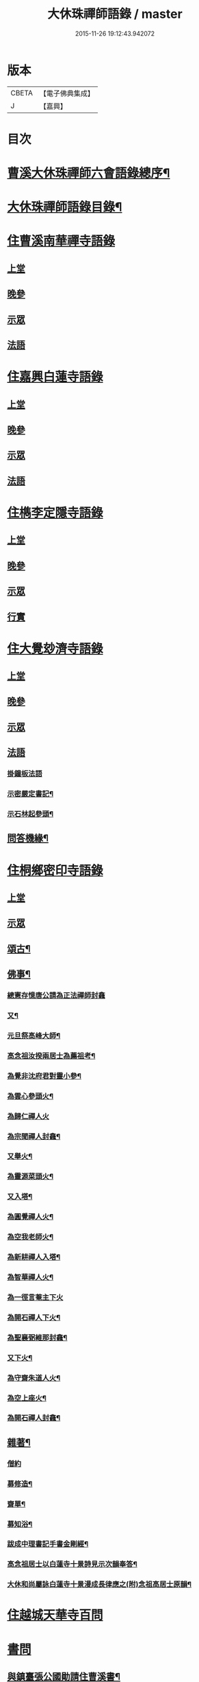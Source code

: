 #+TITLE: 大休珠禪師語錄 / master
#+DATE: 2015-11-26 19:12:43.942072
* 版本
 |     CBETA|【電子佛典集成】|
 |         J|【嘉興】    |

* 目次
* [[file:KR6q0413_001.txt::001-0181a2][曹溪大休珠禪師六會語錄總序¶]]
* [[file:KR6q0413_001.txt::0182b2][大休珠禪師語錄目錄¶]]
* [[file:KR6q0413_001.txt::0183a1][住曹溪南華禪寺語錄]]
** [[file:KR6q0413_001.txt::0183a4][上堂]]
** [[file:KR6q0413_001.txt::0184b28][晚參]]
** [[file:KR6q0413_001.txt::0184c15][示眾]]
** [[file:KR6q0413_001.txt::0185a15][法語]]
* [[file:KR6q0413_002.txt::002-0186a1][住嘉興白蓮寺語錄]]
** [[file:KR6q0413_002.txt::002-0186a4][上堂]]
** [[file:KR6q0413_002.txt::0187c30][晚參]]
** [[file:KR6q0413_002.txt::0188a25][示眾]]
** [[file:KR6q0413_002.txt::0188b24][法語]]
* [[file:KR6q0413_003.txt::003-0189a1][住檇李定隱寺語錄]]
** [[file:KR6q0413_003.txt::003-0189a4][上堂]]
** [[file:KR6q0413_003.txt::0190a18][晚參]]
** [[file:KR6q0413_003.txt::0190a28][示眾]]
** [[file:KR6q0413_003.txt::0190b2][行實]]
* [[file:KR6q0413_004.txt::004-0192a1][住大覺玅濟寺語錄]]
** [[file:KR6q0413_004.txt::004-0192a4][上堂]]
** [[file:KR6q0413_004.txt::0193b17][晚參]]
** [[file:KR6q0413_004.txt::0193b27][示眾]]
** [[file:KR6q0413_004.txt::0193b30][法語]]
*** [[file:KR6q0413_004.txt::0193b30][掛鐘板法語]]
*** [[file:KR6q0413_004.txt::0193c4][示密嚴定書記¶]]
*** [[file:KR6q0413_004.txt::0193c25][示石林起參頭¶]]
** [[file:KR6q0413_004.txt::0194a17][問答機緣¶]]
* [[file:KR6q0413_005.txt::005-0196a1][住桐鄉密印寺語錄]]
** [[file:KR6q0413_005.txt::005-0196a4][上堂]]
** [[file:KR6q0413_005.txt::0196c11][示眾]]
** [[file:KR6q0413_005.txt::0196c30][頌古¶]]
** [[file:KR6q0413_005.txt::0197c30][佛事¶]]
*** [[file:KR6q0413_005.txt::0197c30][總憲存憶唐公請為正法禪師封龕]]
*** [[file:KR6q0413_005.txt::0198a6][又¶]]
*** [[file:KR6q0413_005.txt::0198a9][元旦祭高峰大師¶]]
*** [[file:KR6q0413_005.txt::0198a13][高念祖汝揆兩居士為薦祖考¶]]
*** [[file:KR6q0413_005.txt::0198a19][為覺非沈府君對靈小參¶]]
*** [[file:KR6q0413_005.txt::0198a25][為雲心參頭火¶]]
*** [[file:KR6q0413_005.txt::0198a28][為歸仁禪人火]]
*** [[file:KR6q0413_005.txt::0198b4][為宗聞禪人封龕¶]]
*** [[file:KR6q0413_005.txt::0198b8][又舉火¶]]
*** [[file:KR6q0413_005.txt::0198b13][為靈源菜頭火¶]]
*** [[file:KR6q0413_005.txt::0198b17][又入塔¶]]
*** [[file:KR6q0413_005.txt::0198b20][為圓覺禪人火¶]]
*** [[file:KR6q0413_005.txt::0198b23][為空我老師火¶]]
*** [[file:KR6q0413_005.txt::0198b25][為新耕禪人入塔¶]]
*** [[file:KR6q0413_005.txt::0198b28][為智華禪人火¶]]
*** [[file:KR6q0413_005.txt::0198b30][為一徑言菴主下火]]
*** [[file:KR6q0413_005.txt::0198c5][為開石禪人下火¶]]
*** [[file:KR6q0413_005.txt::0198c8][為聖襄弼維那封龕¶]]
*** [[file:KR6q0413_005.txt::0198c14][又下火¶]]
*** [[file:KR6q0413_005.txt::0198c18][為守齋朱道人火¶]]
*** [[file:KR6q0413_005.txt::0198c23][為空上座火¶]]
*** [[file:KR6q0413_005.txt::0198c27][為開石禪人封龕¶]]
** [[file:KR6q0413_005.txt::0198c30][雜著¶]]
*** [[file:KR6q0413_005.txt::0198c30][僧約]]
*** [[file:KR6q0413_005.txt::0199a8][募修造¶]]
*** [[file:KR6q0413_005.txt::0199a12][齋單¶]]
*** [[file:KR6q0413_005.txt::0199a15][募知浴¶]]
*** [[file:KR6q0413_005.txt::0199a18][跋成中理書記手書金剛經¶]]
*** [[file:KR6q0413_005.txt::0199a22][高念祖居士以白蓮寺十景詩見示次韻奉答¶]]
*** [[file:KR6q0413_005.txt::0199a28][大休和尚屬詠白蓮寺十景漫成長律應之(附)念祖高居士原韻¶]]
* [[file:KR6q0413_006.txt::006-0199c1][住越城天華寺百問]]
* [[file:KR6q0413_008.txt::008-0205a1][書問]]
** [[file:KR6q0413_008.txt::008-0205a5][與鎮臺張公國勛請住曹溪書¶]]
** [[file:KR6q0413_008.txt::0205b19][與汪振老書¶]]
** [[file:KR6q0413_008.txt::0205c5][與天華遠和尚書¶]]
** [[file:KR6q0413_008.txt::0205c17][與葵公張護法書¶]]
** [[file:KR6q0413_008.txt::0206c6][與聖翁張太老書¶]]
** [[file:KR6q0413_008.txt::0207a12][寄張鎮臺書¶]]
** [[file:KR6q0413_008.txt::0207a17][復周道臺書¶]]
** [[file:KR6q0413_008.txt::0207a29][寄南雄鄭太尊書¶]]
** [[file:KR6q0413_008.txt::0207b5][寄韶州何太尊書¶]]
** [[file:KR6q0413_008.txt::0207b10][寄韶州梅二府¶]]
** [[file:KR6q0413_008.txt::0207b15][復韶州周三府¶]]
** [[file:KR6q0413_008.txt::0207b21][復曲江諶縣尊書¶]]
** [[file:KR6q0413_008.txt::0207b28][復曾旅老書¶]]
** [[file:KR6q0413_008.txt::0207c3][寄滄然侍者書¶]]
** [[file:KR6q0413_008.txt::0207c10][寄德盟黃道人書¶]]
** [[file:KR6q0413_008.txt::0207c14][寄五倫侄¶]]
** [[file:KR6q0413_008.txt::0207c25][寄本源和尚書¶]]
** [[file:KR6q0413_008.txt::0208a4][與密宗庫司書¶]]
** [[file:KR6q0413_008.txt::0208a10][復天界浪和尚書¶]]
** [[file:KR6q0413_008.txt::0208a14][寄穀山金峰和尚書¶]]
** [[file:KR6q0413_008.txt::0208a23][寄汪爾老護法書¶]]
** [[file:KR6q0413_008.txt::0208a30][寄實行兄書]]
** [[file:KR6q0413_009.txt::009-0208c5][與佛日雨老和尚書¶]]
** [[file:KR6q0413_009.txt::0209a2][寄白龍水懷和尚書¶]]
** [[file:KR6q0413_009.txt::0209a10][寄本源和尚書¶]]
** [[file:KR6q0413_009.txt::0209b7][別雲松和尚書¶]]
** [[file:KR6q0413_009.txt::0209b15][與鐵幢禪人書¶]]
** [[file:KR6q0413_009.txt::0209b21][別孔文在皜居士書¶]]
** [[file:KR6q0413_009.txt::0209b28][寄廓朗兄書¶]]
** [[file:KR6q0413_009.txt::0209c3][與定隱鶴林茂公書¶]]
** [[file:KR6q0413_009.txt::0210a24][寄譚埽老先生書¶]]
** [[file:KR6q0413_009.txt::0210b7][寄錦山觀音寺越峰堂頭書¶]]
** [[file:KR6q0413_009.txt::0210c10][寄滄溟滿侍者書¶]]
** [[file:KR6q0413_009.txt::0210c24][復潛菴座主書¶]]
** [[file:KR6q0413_009.txt::0211a3][復定襄書記書¶]]
** [[file:KR6q0413_009.txt::0211a19][復落雲鏡菴西堂書¶]]
** [[file:KR6q0413_009.txt::0211a30][寄巨平西堂書¶]]
** [[file:KR6q0413_009.txt::0211b6][復張總鎮書¶]]
** [[file:KR6q0413_009.txt::0211c8][示孔文在皜居士書¶]]
* [[file:KR6q0413_010.txt::010-0212b1][普說]]
* [[file:KR6q0413_012.txt::012-0217b1][偈讚]]
** [[file:KR6q0413_012.txt::012-0217b5][偈¶]]
*** [[file:KR6q0413_012.txt::012-0217b6][贈雲松和尚¶]]
*** [[file:KR6q0413_012.txt::012-0217b9][寄宗始兄¶]]
*** [[file:KR6q0413_012.txt::012-0217b12][寄大田兄¶]]
*** [[file:KR6q0413_012.txt::012-0217b15][示越峰關主¶]]
*** [[file:KR6q0413_012.txt::012-0217b18][示重目禪人¶]]
*** [[file:KR6q0413_012.txt::012-0217b21][示嘯石禪人¶]]
*** [[file:KR6q0413_012.txt::012-0217b24][示無瑕禪人¶]]
*** [[file:KR6q0413_012.txt::012-0217b27][示一魚禪人¶]]
*** [[file:KR6q0413_012.txt::012-0217b30][示彰甫徐居士¶]]
*** [[file:KR6q0413_012.txt::0217c3][贈張玉可居士¶]]
*** [[file:KR6q0413_012.txt::0217c7][姚子謙居士為先君懷泉公徵放生河偈¶]]
*** [[file:KR6q0413_012.txt::0217c11][示不遷勤侍者¶]]
*** [[file:KR6q0413_012.txt::0217c14][示應元長老¶]]
*** [[file:KR6q0413_012.txt::0217c17][示僧官道生¶]]
*** [[file:KR6q0413_012.txt::0217c20][示渠演監院¶]]
*** [[file:KR6q0413_012.txt::0217c23][示映輝知客¶]]
*** [[file:KR6q0413_012.txt::0217c26][示輥石侍者¶]]
*** [[file:KR6q0413_012.txt::0217c29][示石愚書記¶]]
*** [[file:KR6q0413_012.txt::0218a2][示心白維那¶]]
*** [[file:KR6q0413_012.txt::0218a5][示吉中知藏¶]]
*** [[file:KR6q0413_012.txt::0218a8][示渠梵書記¶]]
*** [[file:KR6q0413_012.txt::0218a11][示宇寬知客¶]]
*** [[file:KR6q0413_012.txt::0218a14][示卻塵悅眾¶]]
*** [[file:KR6q0413_012.txt::0218a17][示溪舌悅眾¶]]
*** [[file:KR6q0413_012.txt::0218a20][示瀰昌知事¶]]
*** [[file:KR6q0413_012.txt::0218a23][示仁哲知事¶]]
*** [[file:KR6q0413_012.txt::0218a25][示體瑩貼案¶]]
*** [[file:KR6q0413_012.txt::0218a27][示德彰道人¶]]
*** [[file:KR6q0413_012.txt::0218a30][示懋芳耆舊¶]]
*** [[file:KR6q0413_012.txt::0218b3][寄體印老宿¶]]
*** [[file:KR6q0413_012.txt::0218b6][示愚道人¶]]
*** [[file:KR6q0413_012.txt::0218b9][懷張嶧老¶]]
*** [[file:KR6q0413_012.txt::0218b12][示玉寰張居士¶]]
** [[file:KR6q0413_012.txt::0218b15][讚¶]]
*** [[file:KR6q0413_012.txt::0218b16][徑山大慧杲讚¶]]
*** [[file:KR6q0413_012.txt::0218b19][洞山价祖讚¶]]
*** [[file:KR6q0413_012.txt::0218b22][黃梅五祖忍讚¶]]
*** [[file:KR6q0413_012.txt::0218b25][佛日石雨老和尚像讚¶]]
*** [[file:KR6q0413_012.txt::0218b28][覺非沈居士像讚¶]]
*** [[file:KR6q0413_012.txt::0218b30][懷泉姚居士像讚]]
*** [[file:KR6q0413_012.txt::0218c4][高念祖居士松菊叢中拈拂坐石小像讚¶]]
*** [[file:KR6q0413_012.txt::0218c7][自讚¶]]
*** [[file:KR6q0413_012.txt::0218c12][又(若水華長老請)¶]]
*** [[file:KR6q0413_012.txt::0218c15][又(越峰敬請)¶]]
*** [[file:KR6q0413_012.txt::0218c18][又(錢鳳溪居士請)¶]]
*** [[file:KR6q0413_012.txt::0218c21][又(河南府王大士張啟聖二居士請)¶]]
*** [[file:KR6q0413_012.txt::0218c27][又(重目維那請)¶]]
*** [[file:KR6q0413_012.txt::0218c30][又(雲心祥請)¶]]
*** [[file:KR6q0413_012.txt::0219a2][又(無瑕禪人請)¶]]
*** [[file:KR6q0413_012.txt::0219a5][又(離塵本請)¶]]
*** [[file:KR6q0413_012.txt::0219a7][又(裕之滌西堂請)¶]]
*** [[file:KR6q0413_012.txt::0219a11][又(智柏容後堂請)¶]]
*** [[file:KR6q0413_012.txt::0219a15][又(巨平止請)¶]]
*** [[file:KR6q0413_012.txt::0219a17][又(鶴林茂侍者請)¶]]
*** [[file:KR6q0413_012.txt::0219a20][又(自如原禪人請)¶]]
*** [[file:KR6q0413_012.txt::0219a23][又(可敬請)¶]]
*** [[file:KR6q0413_012.txt::0219a26][又(必成尊菴主請)¶]]
*** [[file:KR6q0413_012.txt::0219a29][又(應期錢居士請)¶]]
*** [[file:KR6q0413_012.txt::0219a30][又(心白西堂請)]]
*** [[file:KR6q0413_012.txt::0219b6][又(樂然公請)¶]]
*** [[file:KR6q0413_012.txt::0219b10][又(慕賢公請)¶]]
*** [[file:KR6q0413_012.txt::0219b13][又(義成公請)¶]]
*** [[file:KR6q0413_012.txt::0219b19][又(若虛公請)¶]]
*** [[file:KR6q0413_012.txt::0219b22][又(僧官道生請)¶]]
*** [[file:KR6q0413_012.txt::0219b25][又(茂芳公請)¶]]
*** [[file:KR6q0413_012.txt::0219b28][又(天濟公請)¶]]
*** [[file:KR6q0413_012.txt::0219b30][又(體印公請)]]
*** [[file:KR6q0413_012.txt::0219c4][又(應元公請)¶]]
*** [[file:KR6q0413_012.txt::0219c8][又(寶航公請)¶]]
*** [[file:KR6q0413_012.txt::0219c11][又(渠演監院請)¶]]
*** [[file:KR6q0413_012.txt::0219c16][又(映輝知客請)¶]]
*** [[file:KR6q0413_012.txt::0219c19][又(宇寬知客請)¶]]
*** [[file:KR6q0413_012.txt::0219c21][又(心照首座請)¶]]
*** [[file:KR6q0413_012.txt::0219c25][又(敬止禪人請)¶]]
*** [[file:KR6q0413_012.txt::0219c28][又(體中直歲請)¶]]
*** [[file:KR6q0413_012.txt::0220a2][又(致中公請)¶]]
*** [[file:KR6q0413_012.txt::0220a6][又(洞玄副寺請)¶]]
*** [[file:KR6q0413_012.txt::0220a11][又(伴月副寺請)¶]]
*** [[file:KR6q0413_012.txt::0220a14][又(澄心書記請)¶]]
*** [[file:KR6q0413_012.txt::0220a17][又(解脫典座請)¶]]
*** [[file:KR6q0413_012.txt::0220a22][又(吉中知藏請)¶]]
*** [[file:KR6q0413_012.txt::0220a25][又(渠梵侍者請)¶]]
*** [[file:KR6q0413_012.txt::0220a29][又(輥石侍者請)¶]]
*** [[file:KR6q0413_012.txt::0220b3][又(達玄侍請)¶]]
*** [[file:KR6q0413_012.txt::0220b6][又(三洗侍者請)¶]]
*** [[file:KR6q0413_012.txt::0220b11][又(曇宣禪人請)¶]]
*** [[file:KR6q0413_012.txt::0220b16][又(熙和禪人請)¶]]
*** [[file:KR6q0413_012.txt::0220b20][又(道開禪人請)¶]]
*** [[file:KR6q0413_012.txt::0220b24][又(止水禪人請)¶]]
*** [[file:KR6q0413_012.txt::0220b27][又(卻塵禪人請)¶]]
*** [[file:KR6q0413_012.txt::0220b30][又(客生禪人請)¶]]
*** [[file:KR6q0413_012.txt::0220c4][又(格新禪人請)¶]]
*** [[file:KR6q0413_012.txt::0220c8][又(月輝禪人請)¶]]
*** [[file:KR6q0413_012.txt::0220c11][又(每文庫頭請)¶]]
*** [[file:KR6q0413_012.txt::0220c15][又(客新禪人請)¶]]
*** [[file:KR6q0413_012.txt::0220c18][又(行海禪人請)¶]]
*** [[file:KR6q0413_012.txt::0220c22][又(密宗禪人請)¶]]
*** [[file:KR6q0413_012.txt::0220c25][又(行果禪人請)¶]]
*** [[file:KR6q0413_012.txt::0220c29][又(舒周禪人請)¶]]
*** [[file:KR6q0413_012.txt::0221a3][又(瞻翠禪人請)¶]]
*** [[file:KR6q0413_012.txt::0221a6][又(有餘庫頭請)¶]]
*** [[file:KR6q0413_012.txt::0221a9][又(自省禪人請)¶]]
*** [[file:KR6q0413_012.txt::0221a12][又(遠塵禪人請)¶]]
*** [[file:KR6q0413_012.txt::0221a14][又(可宗庵主請)¶]]
*** [[file:KR6q0413_012.txt::0221a17][又(張鎮臺法名德崑請)¶]]
*** [[file:KR6q0413_012.txt::0221a22][又(蘿庵王居士請)¶]]
*** [[file:KR6q0413_012.txt::0221a26][又(無住莫居士請)¶]]
* 卷
** [[file:KR6q0413_001.txt][大休珠禪師語錄 1]]
** [[file:KR6q0413_002.txt][大休珠禪師語錄 2]]
** [[file:KR6q0413_003.txt][大休珠禪師語錄 3]]
** [[file:KR6q0413_004.txt][大休珠禪師語錄 4]]
** [[file:KR6q0413_005.txt][大休珠禪師語錄 5]]
** [[file:KR6q0413_006.txt][大休珠禪師語錄 6]]
** [[file:KR6q0413_007.txt][大休珠禪師語錄 7]]
** [[file:KR6q0413_008.txt][大休珠禪師語錄 8]]
** [[file:KR6q0413_009.txt][大休珠禪師語錄 9]]
** [[file:KR6q0413_010.txt][大休珠禪師語錄 10]]
** [[file:KR6q0413_011.txt][大休珠禪師語錄 11]]
** [[file:KR6q0413_012.txt][大休珠禪師語錄 12]]
